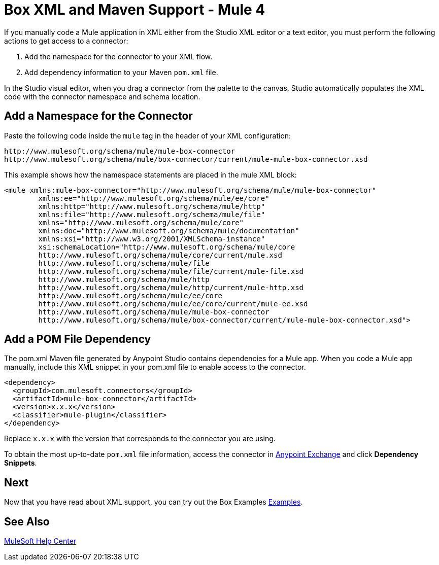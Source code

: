 = Box XML and Maven Support - Mule 4

If you manually code a Mule application in XML either from the Studio XML editor
or a text editor, you must perform the following actions to get
access to a connector:

. Add the namespace for the connector to your XML flow.
. Add dependency information to your Maven `pom.xml` file.

In the Studio visual editor, when you drag a connector from the palette to the
canvas, Studio automatically populates the XML code with the connector
namespace and schema location.

== Add a Namespace for the Connector

Paste the following code inside the `mule` tag in the header of your XML
configuration:

[source,xml,linenums]
----
http://www.mulesoft.org/schema/mule/mule-box-connector
http://www.mulesoft.org/schema/mule/box-connector/current/mule-mule-box-connector.xsd
----

This example shows how the namespace statements are
placed in the mule XML block:

[source,xml,linenums]
----
<mule xmlns:mule-box-connector="http://www.mulesoft.org/schema/mule/mule-box-connector"
	xmlns:ee="http://www.mulesoft.org/schema/mule/ee/core"
	xmlns:http="http://www.mulesoft.org/schema/mule/http"
	xmlns:file="http://www.mulesoft.org/schema/mule/file"
	xmlns="http://www.mulesoft.org/schema/mule/core"
	xmlns:doc="http://www.mulesoft.org/schema/mule/documentation"
	xmlns:xsi="http://www.w3.org/2001/XMLSchema-instance"
	xsi:schemaLocation="http://www.mulesoft.org/schema/mule/core
	http://www.mulesoft.org/schema/mule/core/current/mule.xsd
	http://www.mulesoft.org/schema/mule/file
	http://www.mulesoft.org/schema/mule/file/current/mule-file.xsd
	http://www.mulesoft.org/schema/mule/http
	http://www.mulesoft.org/schema/mule/http/current/mule-http.xsd
	http://www.mulesoft.org/schema/mule/ee/core
	http://www.mulesoft.org/schema/mule/ee/core/current/mule-ee.xsd
	http://www.mulesoft.org/schema/mule/mule-box-connector
	http://www.mulesoft.org/schema/mule/box-connector/current/mule-mule-box-connector.xsd">
----

== Add a POM File Dependency

The pom.xml Maven file generated by Anypoint Studio contains
dependencies for a Mule app. When you code a Mule app manually, include
this XML snippet in your pom.xml file to enable access to the connector.

[source,xml,linenums]
----
<dependency>
  <groupId>com.mulesoft.connectors</groupId>
  <artifactId>mule-box-connector</artifactId>
  <version>x.x.x</version>
  <classifier>mule-plugin</classifier>
</dependency>
----

Replace `x.x.x` with the version that corresponds to the connector you are using.

To obtain the most up-to-date `pom.xml` file information, access the connector in https://www.mulesoft.com/exchange/[Anypoint Exchange] and click *Dependency Snippets*.

== Next

Now that you have read about XML support, you can try out the Box Examples xref:box-connector-examples.adoc[Examples].

== See Also

https://help.mulesoft.com[MuleSoft Help Center]
